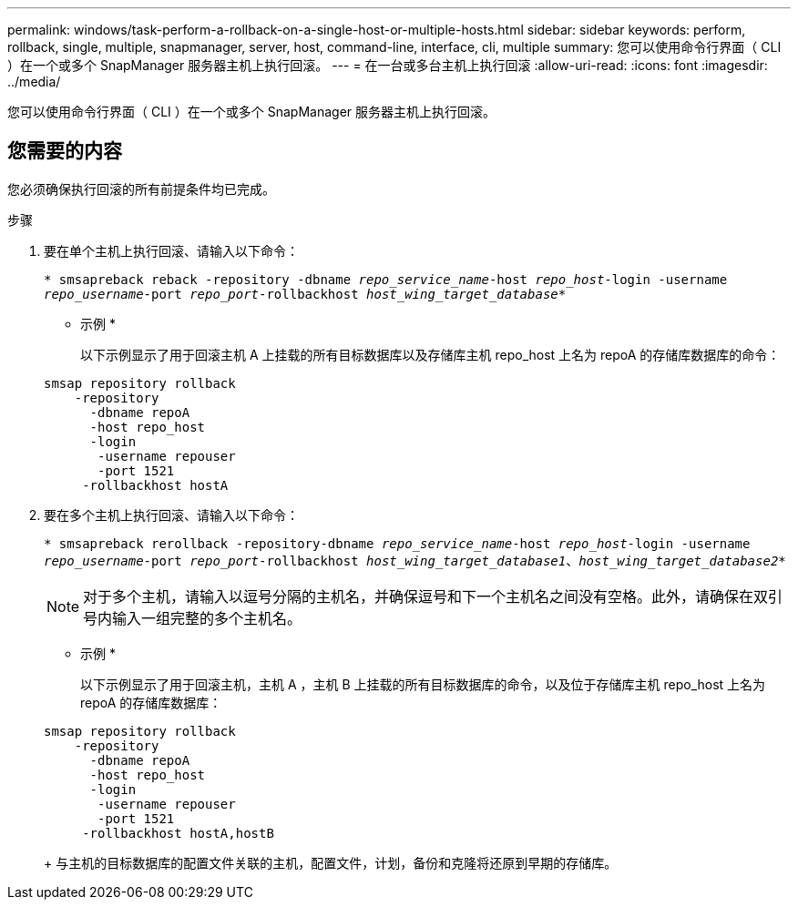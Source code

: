 ---
permalink: windows/task-perform-a-rollback-on-a-single-host-or-multiple-hosts.html 
sidebar: sidebar 
keywords: perform, rollback, single, multiple, snapmanager, server, host, command-line, interface, cli, multiple 
summary: 您可以使用命令行界面（ CLI ）在一个或多个 SnapManager 服务器主机上执行回滚。 
---
= 在一台或多台主机上执行回滚
:allow-uri-read: 
:icons: font
:imagesdir: ../media/


[role="lead"]
您可以使用命令行界面（ CLI ）在一个或多个 SnapManager 服务器主机上执行回滚。



== 您需要的内容

您必须确保执行回滚的所有前提条件均已完成。

.步骤
. 要在单个主机上执行回滚、请输入以下命令：
+
`* smsapreback reback -repository -dbname _repo_service_name_-host _repo_host_-login -username _repo_username_-port _repo_port_-rollbackhost _host_wing_target_database_*`

+
* 示例 *

+
以下示例显示了用于回滚主机 A 上挂载的所有目标数据库以及存储库主机 repo_host 上名为 repoA 的存储库数据库的命令：

+
[listing]
----

smsap repository rollback
    -repository
      -dbname repoA
      -host repo_host
      -login
       -username repouser
       -port 1521
     -rollbackhost hostA
----
. 要在多个主机上执行回滚、请输入以下命令：
+
`* smsapreback rerollback -repository-dbname _repo_service_name_-host _repo_host_-login -username _repo_username_-port _repo_port_-rollbackhost _host_wing_target_database1_、_host_wing_target_database2_*`

+

NOTE: 对于多个主机，请输入以逗号分隔的主机名，并确保逗号和下一个主机名之间没有空格。此外，请确保在双引号内输入一组完整的多个主机名。

+
* 示例 *

+
以下示例显示了用于回滚主机，主机 A ，主机 B 上挂载的所有目标数据库的命令，以及位于存储库主机 repo_host 上名为 repoA 的存储库数据库：

+
[listing]
----

smsap repository rollback
    -repository
      -dbname repoA
      -host repo_host
      -login
       -username repouser
       -port 1521
     -rollbackhost hostA,hostB
----
+
与主机的目标数据库的配置文件关联的主机，配置文件，计划，备份和克隆将还原到早期的存储库。


